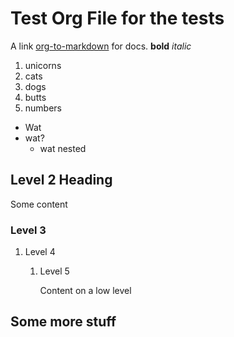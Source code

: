 * Test Org File for the tests

A link [[https://github.com/k2052/org-to-markdown][org-to-markdown]] for docs. *bold* /italic/

1. unicorns
2. cats
3. dogs
4. butts
5. numbers

- Wat
- wat?
  - wat nested

** Level 2 Heading
 
Some content 

*** Level 3
**** Level 4
***** Level 5

Content on a low level

** Some more stuff
